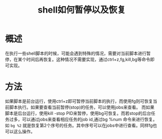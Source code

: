 #+TITLE: shell如何暂停以及恢复

* 概述
在执行一些shell脚本的时候，可能会遇到特殊的情况，需要对当前脚本进行暂停，在某个时间后再恢复。这种情况不需要实现，通过ctrl+z,fg,kill,bg等命令即可实现。
* 方法
如果脚本是前台运行，使用ctrl+z即可暂停当前脚本的执行，而使用fg则可恢复当前脚本执行。如果要查看当前暂停(stop)的任务，可以使用jobs来查看。
而如果脚本是后台运行，使用kill -stop PID来暂停，使用bg可恢复。而若stop的后台任务过多，可以通过jobs来查看相应任务的job id,通过bg %num 命令来进行恢复。如 =bg %2= 就是恢复第2个序号的任务。其中序号可以在jobs中进行查看。同样fg也可以这么操作。
